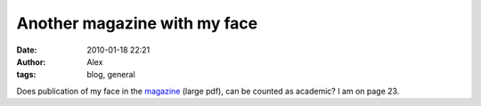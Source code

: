 Another magazine with my face
#############################
:date: 2010-01-18 22:21
:author: Alex
:tags: blog, general

Does publication of my face in the `magazine`_ (large pdf), can be
counted as academic? I am on page 23. 

.. _magazine: http://www.science.mod.uk/codex/documents/codex_issue5.pdf
